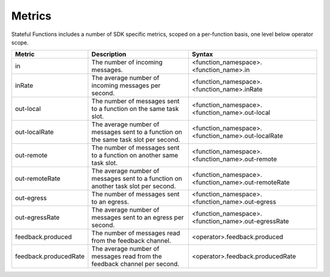 .. Copyright 2019 Ververica GmbH.

   Licensed under the Apache License, Version 2.0 (the "License");
   you may not use this file except in compliance with the License.
   You may obtain a copy of the License at
   
        http://www.apache.org/licenses/LICENSE-2.0
   
   Unless required by applicable law or agreed to in writing, software
   distributed under the License is distributed on an "AS IS" BASIS,
   WITHOUT WARRANTIES OR CONDITIONS OF ANY KIND, either express or implied.
   See the License for the specific language governing permissions and
   limitations under the License.

#######
Metrics
#######

Stateful Functions includes a number of SDK specific metrics, scoped on a per-function basis, one level below operator scope.

+------------------------+-----------------------------------------------------+-----------------------------------------------------+
| Metric                 | Description                                         | Syntax                                              |
+========================+=====================================================+=====================================================+
| in                     | The number of incoming messages.                    | <function_namespace>.<function_name>.in             |
+------------------------+-----------------------------------------------------+-----------------------------------------------------+
| inRate                 | The average number of incoming messages per second. | <function_namespace>.<function_name>.inRate         |
+------------------------+-----------------------------------------------------+-----------------------------------------------------+
| out-local              | The number of messages sent to a function on the    |                                                     |
|                        + same task slot.                                     | <function_namespace>.<function_name>.out-local      |
+------------------------+-----------------------------------------------------+-----------------------------------------------------+
| out-localRate          | The average number of messages sent to a function   |                                                     |
|                        + on the same task slot per second.                   | <function_namespace>.<function_name>.out-localRate  |
+------------------------+-----------------------------------------------------+-----------------------------------------------------+
| out-remote             | The number of messages sent to a function on another|                                                     |
|                        + same task slot.                                     | <function_namespace>.<function_name>.out-remote     |
+------------------------+-----------------------------------------------------+-----------------------------------------------------+
| out-remoteRate         | The average number of messages sent to a function   |                                                     |
|                        + on another task slot per second.                    | <function_namespace>.<function_name>.out-remoteRate |
+------------------------+-----------------------------------------------------+-----------------------------------------------------+
| out-egress             | The number of messages sent to an egress.           | <function_namespace>.<function_name>.out-egress     |
+------------------------+-----------------------------------------------------+-----------------------------------------------------+
| out-egressRate         | The average number of messages sent to an egress    |                                                     |
|                        + per second.                                         | <function_namespace>.<function_name>.out-egressRate |
+------------------------+-----------------------------------------------------+-----------------------------------------------------+
| feedback.produced      | The number of messages read from the feedback       |                                                     |
|                        + channel.                                            | <operator>.feedback.produced                        |
+------------------------+-----------------------------------------------------+-----------------------------------------------------+
| feedback.producedRate  | The average number of messages read from the        |                                                     |
|                        + feedback channel per second.                        | <operator>.feedback.producedRate                    |
+------------------------+-----------------------------------------------------+-----------------------------------------------------+